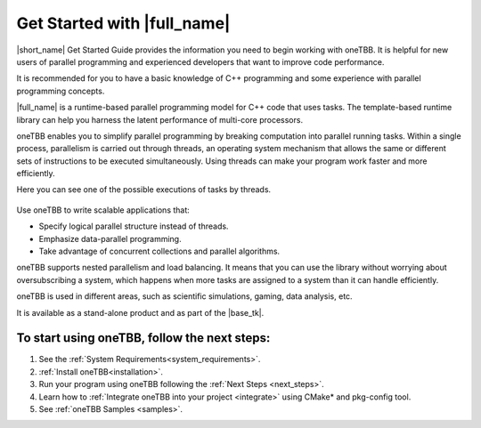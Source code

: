 .. _Get_Started_Guide:

Get Started with |full_name|
=============================

|short_name| Get Started Guide provides the information you need to begin working with oneTBB. 
It is helpful for new users of parallel programming and experienced developers that want to improve code performance. 

It is recommended for you to have a basic knowledge of C++ programming and some experience with parallel programming concepts. 

|full_name| is a runtime-based parallel programming model for C++ code that uses tasks.
The template-based runtime library can help you harness the latent performance of multi-core processors.

oneTBB enables you to simplify parallel programming by breaking computation into parallel running tasks. Within a single process, 
parallelism is carried out through threads, an operating system mechanism that allows the same or different sets of instructions 
to be executed simultaneously. Using threads can make your program work faster and more efficiently.

Here you can see one of the possible executions of tasks by threads.

.. figure:: Images/how-oneTBB-works.png
   :scale: 70%
   :align: center

Use oneTBB to write scalable applications that:

* Specify logical parallel structure instead of threads.
* Emphasize data-parallel programming.
* Take advantage of concurrent collections and parallel algorithms.

oneTBB supports nested parallelism and load balancing. It means that you can use the library without worrying about oversubscribing a system, which happens when more tasks are assigned to a system than it can handle efficiently. 

oneTBB is used in different areas, such as scientific simulations, gaming, data analysis, etc. 

It is available as a stand-alone product and as part of the |base_tk|.


To start using oneTBB, follow the next steps:
*********************************************

#. See the :ref:`System Requirements<system_requirements>`. 
#. :ref:`Install oneTBB<installation>`.
#. Run your program using oneTBB following the :ref:`Next Steps <next_steps>`. 
#. Learn how to :ref:`Integrate oneTBB into your project <integrate>` using CMake* and pkg-config tool. 
#. See :ref:`oneTBB Samples <samples>`. 


   
   

